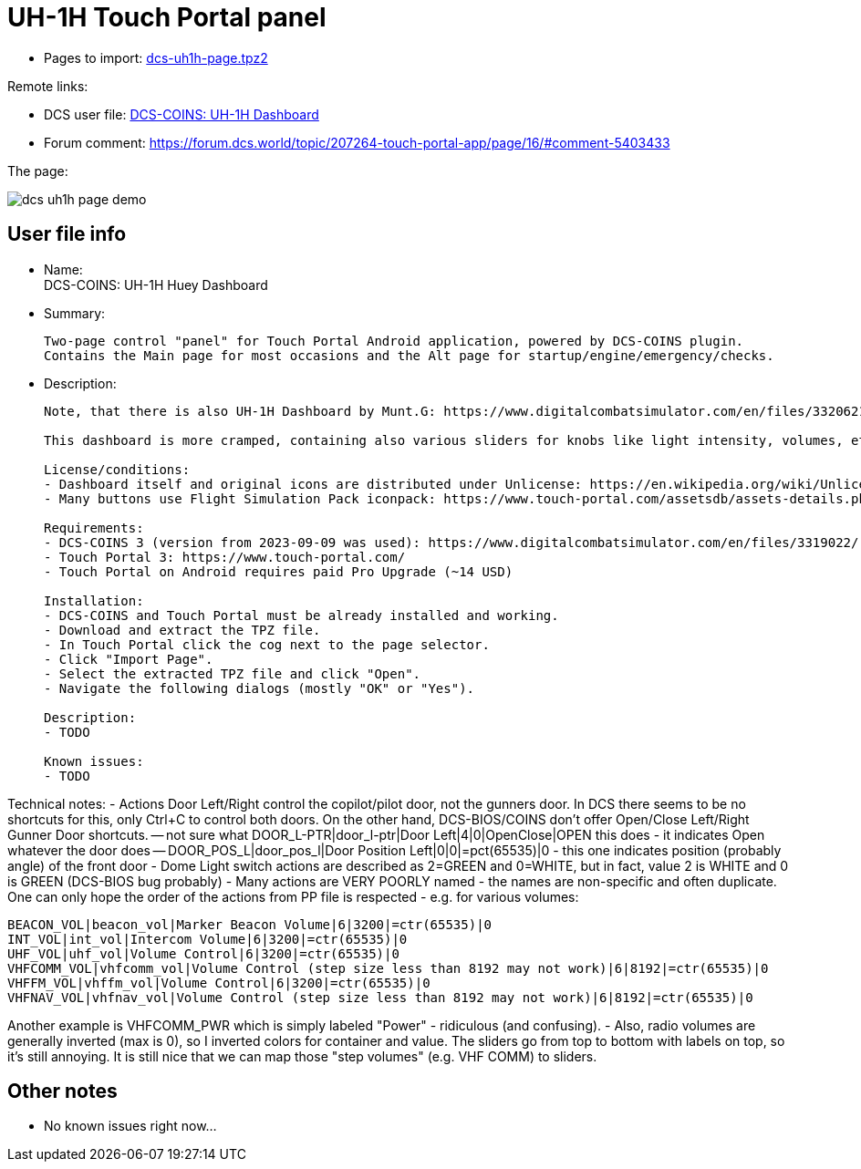 = UH-1H Touch Portal panel

// TODO
* Pages to import: https://github.com/virgo47/dcs-files/raw/main/touch-portal-panels/pages/dcs-uh1h-page.tpz2[dcs-uh1h-page.tpz2]

Remote links:

// TODO fix links
* DCS user file: https://www.digitalcombatsimulator.com/en/files/3336442/[DCS-COINS: UH-1H Dashboard]
* Forum comment: https://forum.dcs.world/topic/207264-touch-portal-app/page/16/#comment-5403433

The page:

// TODO fix, take a new one without meters
image::_dcs-uh1h-page-demo.png[]

== User file info

* Name: +
DCS-COINS: UH-1H Huey Dashboard

// TODO
* Summary:
+
....
Two-page control "panel" for Touch Portal Android application, powered by DCS-COINS plugin.
Contains the Main page for most occasions and the Alt page for startup/engine/emergency/checks.
....

// TODO
* Description:
+
....
Note, that there is also UH-1H Dashboard by Munt.G: https://www.digitalcombatsimulator.com/en/files/3320621/

This dashboard is more cramped, containing also various sliders for knobs like light intensity, volumes, etc.

License/conditions:
- Dashboard itself and original icons are distributed under Unlicense: https://en.wikipedia.org/wiki/Unlicense
- Many buttons use Flight Simulation Pack iconpack: https://www.touch-portal.com/assetsdb/assets-details.php?id=19&name=Flight%20Simulation%20Pack&type=iconpack

Requirements:
- DCS-COINS 3 (version from 2023-09-09 was used): https://www.digitalcombatsimulator.com/en/files/3319022/
- Touch Portal 3: https://www.touch-portal.com/
- Touch Portal on Android requires paid Pro Upgrade (~14 USD)

Installation:
- DCS-COINS and Touch Portal must be already installed and working.
- Download and extract the TPZ file.
- In Touch Portal click the cog next to the page selector.
- Click "Import Page".
- Select the extracted TPZ file and click "Open".
- Navigate the following dialogs (mostly "OK" or "Yes").

Description:
- TODO

Known issues:
- TODO
....

// TODO thorough review, this is all OLD info
Technical notes:
- Actions Door Left/Right control the copilot/pilot door, not the gunners door.
In DCS there seems to be no shortcuts for this, only Ctrl+C to control both doors.
On the other hand, DCS-BIOS/COINS don't offer Open/Close Left/Right Gunner Door shortcuts.
-- not sure what DOOR_L-PTR|door_l-ptr|Door Left|4|0|OpenClose|OPEN this does - it indicates Open whatever the door does
-- DOOR_POS_L|door_pos_l|Door Position Left|0|0|=pct(65535)|0 - this one indicates position (probably angle) of the front door
- Dome Light switch actions are described as 2=GREEN and 0=WHITE, but in fact, value 2 is WHITE and 0 is GREEN (DCS-BIOS bug probably)
- Many actions are VERY POORLY named - the names are non-specific and often duplicate.
One can only hope the order of the actions from PP file is respected - e.g. for various volumes:
----
BEACON_VOL|beacon_vol|Marker Beacon Volume|6|3200|=ctr(65535)|0
INT_VOL|int_vol|Intercom Volume|6|3200|=ctr(65535)|0
UHF_VOL|uhf_vol|Volume Control|6|3200|=ctr(65535)|0
VHFCOMM_VOL|vhfcomm_vol|Volume Control (step size less than 8192 may not work)|6|8192|=ctr(65535)|0
VHFFM_VOL|vhffm_vol|Volume Control|6|3200|=ctr(65535)|0
VHFNAV_VOL|vhfnav_vol|Volume Control (step size less than 8192 may not work)|6|8192|=ctr(65535)|0
----
Another example is VHFCOMM_PWR which is simply labeled "Power" - ridiculous (and confusing).
- Also, radio volumes are generally inverted (max is 0), so I inverted colors for container and value.
The sliders go from top to bottom with labels on top, so it's still annoying.
It is still nice that we can map those "step volumes" (e.g. VHF COMM) to sliders.


== Other notes

* No known issues right now...
